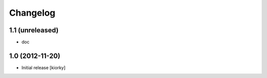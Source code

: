 Changelog
=========

1.1 (unreleased)
----------------

- doc


1.0 (2012-11-20)
----------------

* Initial release [kiorky]


